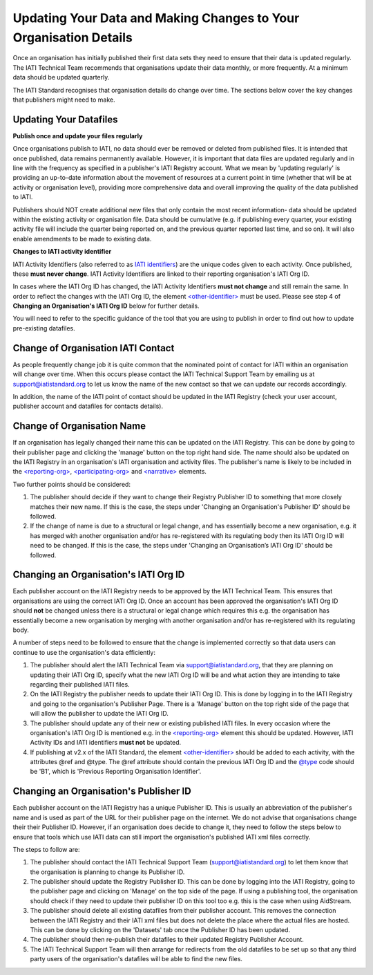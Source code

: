 Updating Your Data and Making Changes to Your Organisation Details
^^^^^^^^^^^^^^^^^^

Once an organisation has initially published their first data sets they need to ensure that their data is updated regularly. The IATI Technical Team recommends that organisations update their data monthly, or more frequently. At a minimum data should be updated quarterly. 

The IATI Standard recognises that organisation details do change over time. The sections below cover the key changes that publishers might need to make.


Updating Your Datafiles
=================================

**Publish once and update your files regularly**

Once organisations publish to IATI, no data should ever be removed or deleted from published files. It is intended that once published, data remains permanently available. However, it is important that data files are updated regularly and in line with the frequency as specified in a publisher's IATI Registry account. What we mean by 'updating regularly' is providing an up-to-date information about the movement of resources at a current point in time (whether that will be at activity or organisation level), providing more comprehensive data and overall improving the quality of the data published to IATI.

Publishers should NOT create additional new files that only contain the most recent information- data should be updated within the existing activity or organisation file. Data should be cumulative (e.g. if publishing every quarter, your existing activity file will include the quarter being reported on, and the previous quarter reported last time, and so on). It will also enable amendments to be made to existing data. 

**Changes to IATI activity identifier**

IATI Activity Identifiers (also referred to as  `IATI identifiers <http://iatistandard.org/202/activity-standard/iati-activities/iati-activity/other-identifier/>`__) are the unique codes given to each activity. Once published, these **must never change**. IATI Activity Identifiers are linked to their reporting organisation's IATI Org ID.

In cases where the IATI Org ID has changed, the IATI Activity Identifiers **must not change** and still remain the same. In order to reflect the changes with the IATI Org ID, the element `<other-identifier> <http://iatistandard.org/202/activity-standard/iati-activities/iati-activity/other-identifier/>`__ must be used. Please see step 4 of **Changing an Organisation's IATI Org ID** below for further details.

You will need to refer to the specific guidance of the tool that you are using to publish in order to find out how to update pre-existing datafiles.


Change of Organisation IATI Contact
===================================

As people frequently change job it is quite common that the nominated point of contact for IATI within an organisation will change over time. When this occurs please contact the IATI Technical Support Team by emailing us at support@iatistandard.org to let us know the name of the new contact so that we can update our records accordingly.

In addition, the name of the IATI point of contact should be updated in the IATI Registry (check your user account, publisher account and datafiles for contacts details).



Change of Organisation Name
=========================

If an organisation has legally changed their name this can be updated on the IATI Registry. This can be done by going to their publisher page and clicking the 'manage' button on the top right hand side. The name should also be updated on the IATI Registry in an organisation's IATI organisation and activity files. The publisher's name is likely to be included in the `<reporting-org> <http://iatistandard.org/202/activity-standard/iati-activities/iati-activity/reporting-org/>`__, `<participating-org> <http://iatistandard.org/202/activity-standard/iati-activities/iati-activity/participating-org/>`__ and `<narrative> <http://iatistandard.org/202/activity-standard/iati-activities/iati-activity/participating-org/narrative/>`__ elements.

Two further points should be considered:

1) The publisher should decide if they want to change their Registry Publisher ID to something that more closely matches their new name. If this is the case, the steps under 'Changing an Organisation's Publisher ID' should be followed.

2) If the change of name is due to a structural or legal change, and has essentially become a new organisation, e.g. it has merged with another organisation and/or has re-registered with its regulating body then its IATI Org ID will need to be changed. If this is the case, the steps under 'Changing an Organisation’s IATI Org ID' should be followed. 


Changing an Organisation's IATI Org ID
========================

Each publisher account on the IATI Registry needs to be approved by the IATI Technical Team. This ensures that organisations are using the correct IATI Org ID. Once an account has been approved the organisation's IATI Org ID should **not** be changed unless there is a structural or legal change which requires this e.g. the organisation has essentially become a new organisation by merging with another organisation and/or has re-registered with its regulating body.

A number of steps need to be followed to ensure that the change is implemented correctly so that data users can continue to use the organisation's data efficiently:

1) The publisher should alert the IATI Technical Team via support@iatistandard.org, that they are planning on updating their IATI Org ID, specify what the new IATI Org ID will be and what action they are intending to take regarding their published IATI files.

2) On the IATI Registry the publisher needs to update their IATI Org ID. This is done by logging in to the IATI Registry and going to the organisation's Publisher Page. There is a 'Manage' button on the top right side of the page that will allow the publisher to update the IATI Org ID.

3) The publisher should update any of their new or existing published IATI files. In every occasion where the organisation's IATI Org ID is mentioned e.g. in the `<reporting-org> <http://iatistandard.org/202/activity-standard/iati-activities/iati-activity/reporting-org/>`__ element this should be updated. However, IATI Activity IDs and IATI identifiers **must not** be updated.

4) If publishing at v2.x of the IATI Standard, the element `<other-identifier> <http://iatistandard.org/202/activity-standard/iati-activities/iati-activity/other-identifier/>`__ should be added to each activity, with the attributes @ref and @type. The @ref attribute should contain the previous IATI Org ID and the `@type <http://iatistandard.org/202/codelists/OtherIdentifierType/>`__ code should be 'B1', which is 'Previous Reporting Organisation Identifier'.



Changing an Organisation's Publisher ID
=======================

Each publisher account on the IATI Registry has a unique Publisher ID. This is usually an abbreviation of the publisher's name and is used as part of the URL for their publisher page on the internet. We do not advise that organisations change their their Publisher ID. However, if an organisation does decide to change it, they need to follow the steps below to ensure that tools which use IATI data can still import the organisation's published IATI xml files correctly.

The steps to follow are:

1) The publisher should contact the IATI Technical Support Team (support@iatistandard.org) to let them know that the organisation is planning to change its Publisher ID.

2) The publisher should update the Registry Publisher ID. This can be done by logging into the IATI Registry, going to the publisher page and clicking on 'Manage' on the top side of the page. If using a publishing tool, the organisation should check if they need to update their publisher ID on this tool too e.g. this is the case when using AidStream.

3) The publisher should delete all existing datafiles from their publisher account. This removes the connection between the IATI Registry and their IATI xml files but does not delete the place where the actual files are hosted. This can be done by clicking on the 'Datasets' tab once the Publisher ID has been updated.

4) The publisher should then re-publish their datafiles to their updated Registry Publisher Account.

5) The IATI Technical Support Team will then arrange for redirects from the old datafiles to be set up so that any third party users of the organisation's datafiles will be able to find the new files.
